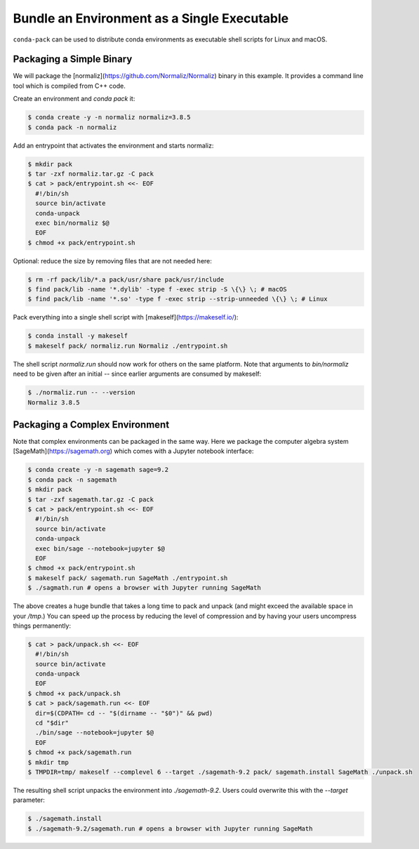 Bundle an Environment as a Single Executable
============================================

``conda-pack`` can be used to distribute conda environments as executable shell
scripts for Linux and macOS.


Packaging a Simple Binary
-------------------------

We will package the [normaliz](https://github.com/Normaliz/Normaliz) binary in
this example. It provides a command line tool which is compiled from C++ code.

Create an environment and `conda pack` it:

.. code-block:: bash

    $ conda create -y -n normaliz normaliz=3.8.5
    $ conda pack -n normaliz

Add an entrypoint that activates the environment and starts normaliz:

.. code-block:: bash

    $ mkdir pack
    $ tar -zxf normaliz.tar.gz -C pack
    $ cat > pack/entrypoint.sh <<- EOF
      #!/bin/sh
      source bin/activate
      conda-unpack
      exec bin/normaliz $@
      EOF
    $ chmod +x pack/entrypoint.sh

Optional: reduce the size by removing files that are not needed here:

.. code-block:: bash

    $ rm -rf pack/lib/*.a pack/usr/share pack/usr/include
    $ find pack/lib -name '*.dylib' -type f -exec strip -S \{\} \; # macOS
    $ find pack/lib -name '*.so' -type f -exec strip --strip-unneeded \{\} \; # Linux

Pack everything into a single shell script with [makeself](https://makeself.io/):

.. code-block:: bash

    $ conda install -y makeself
    $ makeself pack/ normaliz.run Normaliz ./entrypoint.sh

The shell script `normaliz.run` should now work for others on the same platform. Note that arguments to `bin/normaliz` need to be given after an initial `--` since earlier arguments are consumed by makeself:

.. code-block:: bash

    $ ./normaliz.run -- --version
    Normaliz 3.8.5


Packaging a Complex Environment
-------------------------------

Note that complex environments can be packaged in the same way. Here we package
the computer algebra system [SageMath](https://sagemath.org) which comes with a
Jupyter notebook interface:

.. code-block:: bash

    $ conda create -y -n sagemath sage=9.2
    $ conda pack -n sagemath
    $ mkdir pack
    $ tar -zxf sagemath.tar.gz -C pack
    $ cat > pack/entrypoint.sh <<- EOF
      #!/bin/sh
      source bin/activate
      conda-unpack
      exec bin/sage --notebook=jupyter $@
      EOF
    $ chmod +x pack/entrypoint.sh
    $ makeself pack/ sagemath.run SageMath ./entrypoint.sh
    $ ./sagmath.run # opens a browser with Jupyter running SageMath

The above creates a huge bundle that takes a long time to pack and unpack (and
might exceed the available space in your `/tmp`.) You can speed up the process
by reducing the level of compression and by having your users uncompress things
permanently:

.. code-block:: bash

    $ cat > pack/unpack.sh <<- EOF
      #!/bin/sh
      source bin/activate
      conda-unpack
      EOF
    $ chmod +x pack/unpack.sh
    $ cat > pack/sagemath.run <<- EOF
      dir=$(CDPATH= cd -- "$(dirname -- "$0")" && pwd)
      cd "$dir"
      ./bin/sage --notebook=jupyter $@
      EOF
    $ chmod +x pack/sagemath.run
    $ mkdir tmp
    $ TMPDIR=tmp/ makeself --complevel 6 --target ./sagemath-9.2 pack/ sagemath.install SageMath ./unpack.sh

The resulting shell script unpacks the environment into `./sagemath-9.2`.
Users could overwrite this with the `--target` parameter:

.. code-block:: bash

    $ ./sagemath.install
    $ ./sagemath-9.2/sagemath.run # opens a browser with Jupyter running SageMath

